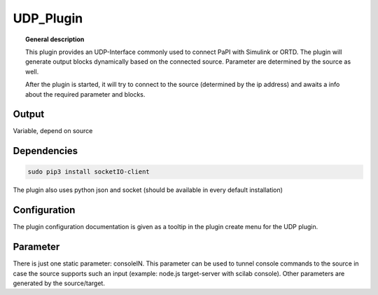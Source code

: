 
UDP_Plugin
===============


.. topic:: General description

    This plugin provides an UDP-Interface commonly used to connect PaPI with Simulink or ORTD.
    The plugin will generate output blocks dynamically based on the connected source.
    Parameter are determined by the source as well.

    After the plugin is started, it will try to connect to the source (determined by the ip address) and awaits a info
    about the required parameter and blocks.

Output
-----------
Variable, depend on source


Dependencies
-----------

.. code:: bash

    sudo pip3 install socketIO-client

The plugin also uses python json and socket (should be available in every default installation)


Configuration
----------------------
The plugin configuration documentation is given as a tooltip in the plugin create menu for the UDP plugin.

Parameter
----------------------
There is just one static parameter: consoleIN. This parameter can be used to tunnel console commands to the source in case
the source supports such an input (example: node.js target-server with scilab console).
Other parameters are generated by the source/target.